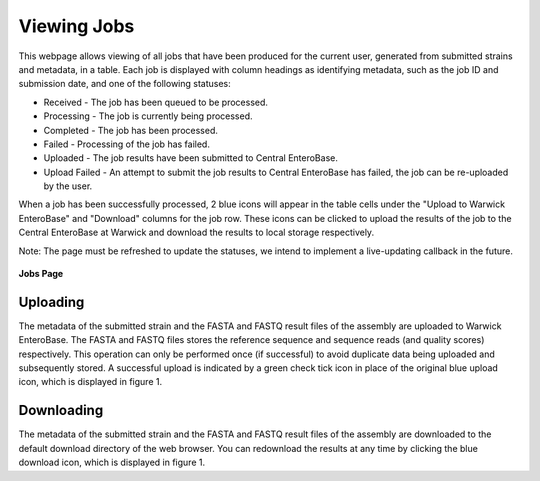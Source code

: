 Viewing Jobs
------------

This webpage allows viewing of all jobs that have been produced for the current user, generated from submitted strains and metadata, in a table. Each job is displayed with column headings as identifying metadata, such as the job ID and submission date, and one of the following statuses:

* Received - The job has been queued to be processed.
* Processing - The job is currently being processed.
* Completed - The job has been processed.
* Failed - Processing of the job has failed.
* Uploaded - The job results have been submitted to Central EnteroBase.
* Upload Failed - An attempt to submit the job results to Central EnteroBase has failed, the job can be re-uploaded by the user.

When a job has been successfully processed, 2 blue icons will appear in the table cells under the "Upload to Warwick EnteroBase" and "Download" columns for the job row. These icons can be clicked to upload the results of the job to the Central EnteroBase at Warwick and download the results to local storage respectively.

Note: The page must be refreshed to update the statuses, we intend to implement a live-updating callback in the future.

.. figure:: ../images/jobs.png
   :align: center
   :alt: Jobs Page

   **Jobs Page**

Uploading
=========

The metadata of the submitted strain and the FASTA and FASTQ result files of the assembly are uploaded to Warwick EnteroBase. The FASTA and FASTQ files stores the reference sequence and sequence reads (and quality scores) respectively. This operation can only be performed once (if successful) to avoid duplicate data being uploaded and subsequently stored. A successful upload is indicated by a green check tick icon in place of the original blue upload icon, which is displayed in figure 1.

Downloading
===========

The metadata of the submitted strain and the FASTA and FASTQ result files of the assembly are downloaded to the default download directory of the web browser. You can redownload the results at any time by clicking the blue download icon, which is displayed in figure 1.
